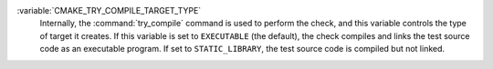 :variable:`CMAKE_TRY_COMPILE_TARGET_TYPE`
  Internally, the :command:`try_compile` command is used to perform the
  check, and this variable controls the type of target it creates.  If this
  variable is set to ``EXECUTABLE`` (the default), the check compiles and
  links the test source code as an executable program.  If set to
  ``STATIC_LIBRARY``, the test source code is compiled but not linked.

